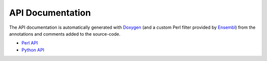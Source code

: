 API Documentation
=================

The API documentation is automatically generated with `Doxygen
<http://www.doxygen.org/>`__ (and a custom Perl filter provided by `Ensembl
<https://github.com/Ensembl/ensembl/tree/HEAD/misc-scripts/doxygen_filter>`__)
from the annotations and comments added to the source-code.

- `Perl API <../perl/index.html>`__
- `Python API <../python3/index.html>`__

